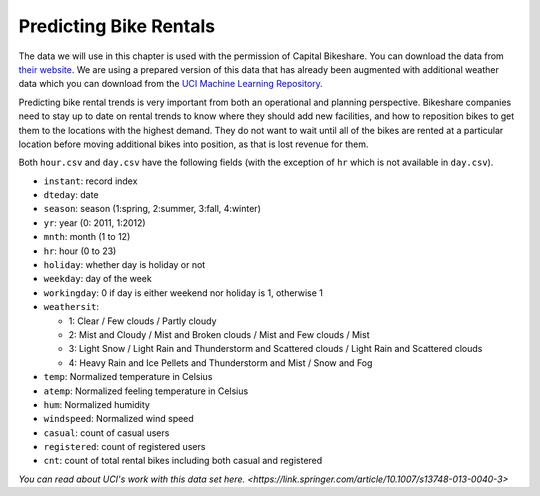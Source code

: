 .. Copyright (C)  Google, Runestone Interactive LLC
   This work is licensed under the Creative Commons Attribution-ShareAlike 4.0
   International License. To view a copy of this license, visit
   http://creativecommons.org/licenses/by-sa/4.0/.


Predicting Bike Rentals
=======================

The data we will use in this chapter is used with the permission of Capital
Bikeshare. You can download the data from
`their website <https://www.capitalbikeshare.com/system-data>`_. We are using a
prepared version of this data that has already been augmented with additional
weather data which you can download from the
`UCI Machine Learning Repository <https://archive.ics.uci.edu/ml/datasets/bike+sharing+dataset#>`_.

Predicting bike rental trends is very important from both an operational and
planning perspective. Bikeshare companies need to stay up to date on rental
trends to know where they should add new facilities, and how to reposition bikes
to get them to the locations with the highest demand. They do not want to wait
until all of the bikes are rented at a particular location before moving
additional bikes into position, as that is lost revenue for them.

Both ``hour.csv`` and ``day.csv`` have the following fields (with the exception
of ``hr`` which is not available in ``day.csv``).

- ``instant``: record index
- ``dteday``: date
- ``season``: season (1:spring, 2:summer, 3:fall, 4:winter)
- ``yr``: year (0: 2011, 1:2012)
- ``mnth``: month (1 to 12)
- ``hr``: hour (0 to 23)
- ``holiday``: whether day is holiday or not
- ``weekday``: day of the week
- ``workingday``: 0 if day is either weekend nor holiday is 1, otherwise 1

- ``weathersit``:

  - 1: Clear / Few clouds / Partly cloudy
  - 2: Mist and Cloudy / Mist and Broken clouds / Mist and Few clouds / Mist
  - 3: Light Snow / Light Rain and Thunderstorm and Scattered clouds / Light
    Rain and Scattered clouds
  - 4: Heavy Rain and Ice Pellets and Thunderstorm and Mist / Snow and Fog

- ``temp``: Normalized temperature in Celsius
- ``atemp``: Normalized feeling temperature in Celsius
- ``hum``: Normalized humidity
- ``windspeed``: Normalized wind speed
- ``casual``: count of casual users
- ``registered``: count of registered users
- ``cnt``: count of total rental bikes including both casual and registered


`You can read about UCI's work with this data set here. <https://link.springer.com/article/10.1007/s13748-013-0040-3>`
